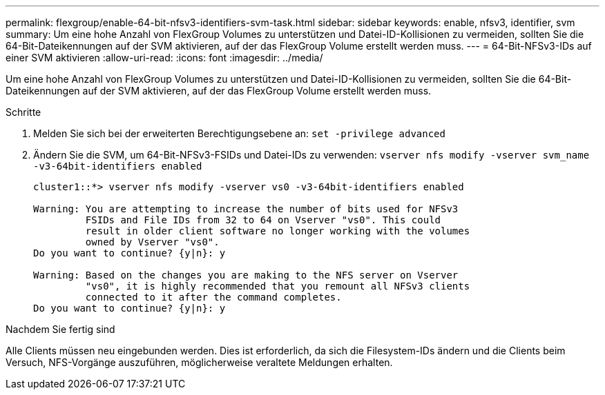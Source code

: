 ---
permalink: flexgroup/enable-64-bit-nfsv3-identifiers-svm-task.html 
sidebar: sidebar 
keywords: enable, nfsv3, identifier, svm 
summary: Um eine hohe Anzahl von FlexGroup Volumes zu unterstützen und Datei-ID-Kollisionen zu vermeiden, sollten Sie die 64-Bit-Dateikennungen auf der SVM aktivieren, auf der das FlexGroup Volume erstellt werden muss. 
---
= 64-Bit-NFSv3-IDs auf einer SVM aktivieren
:allow-uri-read: 
:icons: font
:imagesdir: ../media/


[role="lead"]
Um eine hohe Anzahl von FlexGroup Volumes zu unterstützen und Datei-ID-Kollisionen zu vermeiden, sollten Sie die 64-Bit-Dateikennungen auf der SVM aktivieren, auf der das FlexGroup Volume erstellt werden muss.

.Schritte
. Melden Sie sich bei der erweiterten Berechtigungsebene an: `set -privilege advanced`
. Ändern Sie die SVM, um 64-Bit-NFSv3-FSIDs und Datei-IDs zu verwenden: `vserver nfs modify -vserver svm_name -v3-64bit-identifiers enabled`
+
[listing]
----
cluster1::*> vserver nfs modify -vserver vs0 -v3-64bit-identifiers enabled

Warning: You are attempting to increase the number of bits used for NFSv3
         FSIDs and File IDs from 32 to 64 on Vserver "vs0". This could
         result in older client software no longer working with the volumes
         owned by Vserver "vs0".
Do you want to continue? {y|n}: y

Warning: Based on the changes you are making to the NFS server on Vserver
         "vs0", it is highly recommended that you remount all NFSv3 clients
         connected to it after the command completes.
Do you want to continue? {y|n}: y
----


.Nachdem Sie fertig sind
Alle Clients müssen neu eingebunden werden. Dies ist erforderlich, da sich die Filesystem-IDs ändern und die Clients beim Versuch, NFS-Vorgänge auszuführen, möglicherweise veraltete Meldungen erhalten.
